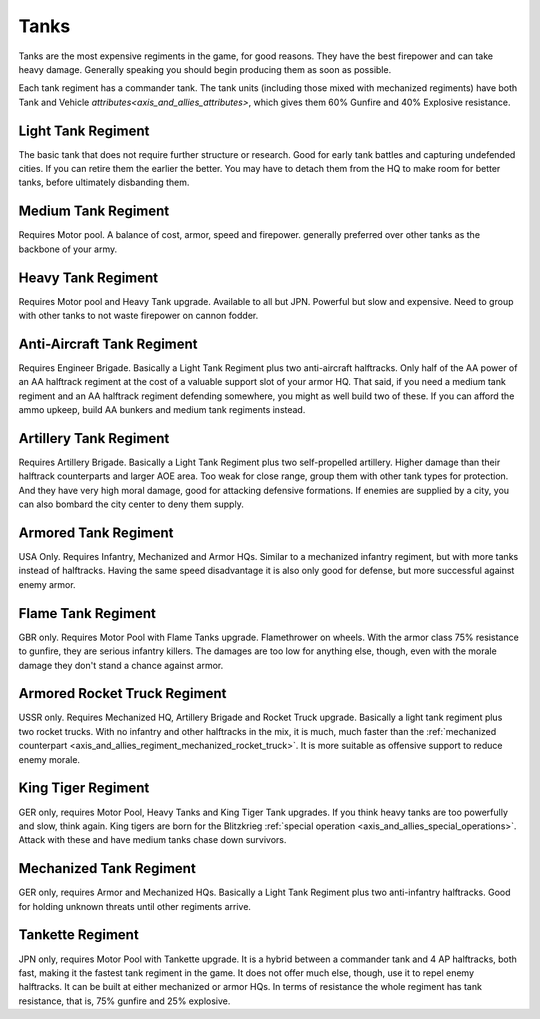 .. _axis_and_allies_regiment_tank:

Tanks
============

Tanks are the most expensive regiments in the game, for good reasons. They have the best firepower and can take heavy damage. Generally speaking you should begin producing them as soon as possible.

Each tank regiment has a commander tank. The tank units (including those mixed with mechanized regiments) have both Tank and Vehicle `attributes<axis_and_allies_attributes>`, which gives them 60% Gunfire and 40% Explosive resistance. 

--------------------
Light Tank Regiment
--------------------
The basic tank that does not require further structure or research. Good for early tank battles and capturing undefended cities. If you can retire them the earlier the better. You may have to detach them from the HQ to make room for better tanks, before ultimately disbanding them. 

--------------------
Medium Tank Regiment
--------------------

Requires Motor pool. A balance of cost, armor, speed and firepower. generally preferred over other tanks as the backbone of your army. 

--------------------
Heavy Tank Regiment
--------------------

Requires Motor pool and Heavy Tank upgrade. Available to all but JPN. Powerful but slow and expensive. Need to group with other tanks to not waste firepower on cannon fodder. 

--------------------------------
Anti-Aircraft Tank Regiment
--------------------------------
Requires Engineer Brigade. Basically a Light Tank Regiment plus two anti-aircraft halftracks. Only half of the AA power of an AA halftrack regiment at the cost of a valuable support slot of your armor HQ. That said, if you need a medium tank regiment and an AA halftrack regiment defending somewhere, you might as well build two of these. If you can afford the ammo upkeep, build AA bunkers and medium tank regiments instead. 

--------------------------------
Artillery Tank Regiment
--------------------------------
Requires Artillery Brigade. Basically a Light Tank Regiment plus two self-propelled artillery. Higher damage than their halftrack counterparts and larger AOE area. Too weak for close range, group them with other tank types for protection. And they have very high moral damage, good for attacking defensive formations. If enemies are supplied by a city, you can also bombard the city center to deny them supply. 

--------------------------------
Armored Tank Regiment
--------------------------------
USA Only. Requires Infantry, Mechanized and Armor HQs. Similar to a mechanized infantry regiment, but with more tanks instead of halftracks. Having the same speed disadvantage it is also only good for defense, but more successful against enemy armor.  

--------------------------------
Flame Tank Regiment
--------------------------------
GBR only. Requires Motor Pool with Flame Tanks upgrade. Flamethrower on wheels. With the armor class 75% resistance to gunfire, they are serious infantry killers. The damages are too low for anything else, though, even with the morale damage they don't stand a chance against armor. 

--------------------------------
Armored Rocket Truck Regiment
--------------------------------
USSR only. Requires Mechanized HQ, Artillery Brigade and Rocket Truck upgrade. Basically a light tank regiment plus two rocket trucks. With no infantry and other halftracks in the mix, it is much, much faster than the :ref:`mechanized counterpart <axis_and_allies_regiment_mechanized_rocket_truck>`. It is more suitable as offensive support to reduce enemy morale.

--------------------------------
King Tiger Regiment
--------------------------------
GER only, requires Motor Pool, Heavy Tanks and King Tiger Tank upgrades. If you think heavy tanks are too powerfully and slow, think again. King tigers are born for the Blitzkrieg :ref:`special operation <axis_and_allies_special_operations>`. Attack with these and have medium tanks chase down survivors. 

--------------------------------
Mechanized Tank Regiment
--------------------------------
GER only, requires Armor and Mechanized HQs. Basically a Light Tank Regiment plus two anti-infantry halftracks. Good for holding unknown threats until other regiments arrive. 

----------------------------------------------
Tankette Regiment
----------------------------------------------
JPN only, requires Motor Pool with Tankette upgrade. It is a hybrid between a commander tank and 4 AP halftracks, both fast, making it the fastest tank regiment in the game. It does not offer much else, though, use it to repel enemy halftracks. It can be built at either mechanized or armor HQs. In terms of resistance the whole regiment has tank resistance, that is, 75% gunfire and 25% explosive.

.. csv-table:: Tank Regiments
   :file: tank_regiment.csv
   :header-rows: 1

.. csv-table:: Tank Units
   :file: tank_unit.csv
   :header-rows: 1   